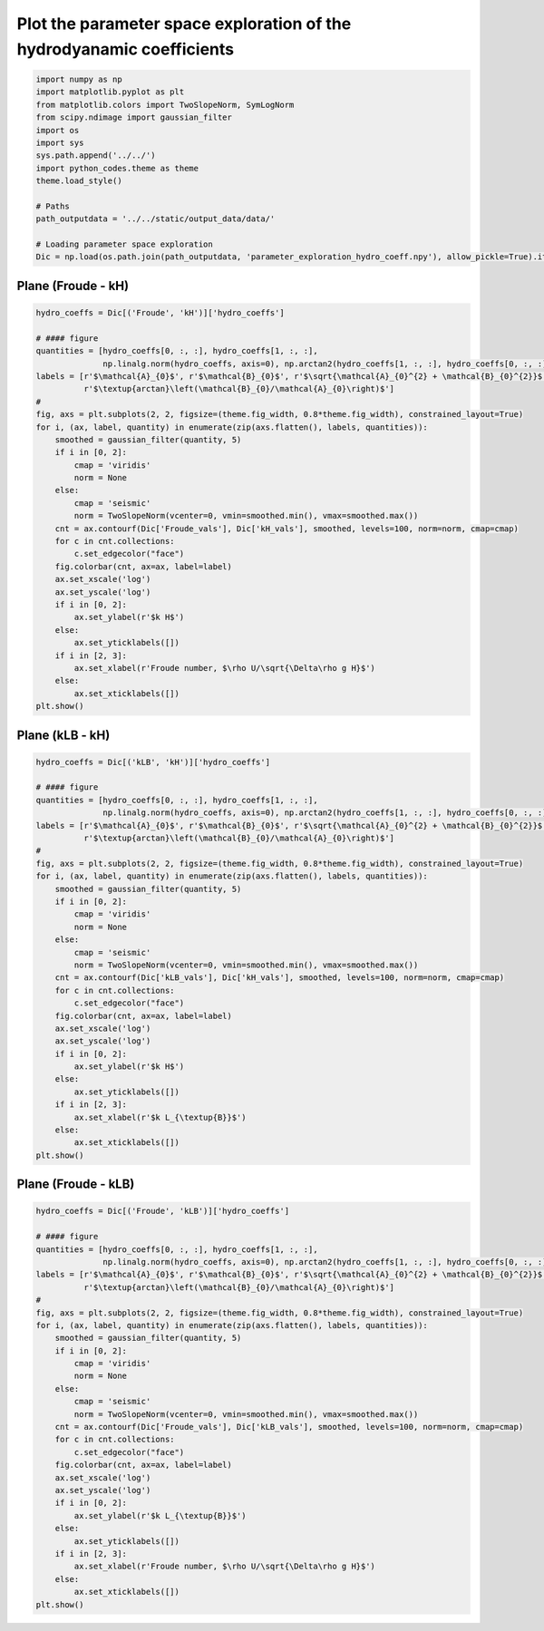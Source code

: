 
.. DO NOT EDIT.
.. THIS FILE WAS AUTOMATICALLY GENERATED BY SPHINX-GALLERY.
.. TO MAKE CHANGES, EDIT THE SOURCE PYTHON FILE:
.. "auto_examples/linear_theory/regime_diagrams_plot.py"
.. LINE NUMBERS ARE GIVEN BELOW.

.. only:: html

    .. note::
        :class: sphx-glr-download-link-note

        Click :ref:`here <sphx_glr_download_auto_examples_linear_theory_regime_diagrams_plot.py>`
        to download the full example code

.. rst-class:: sphx-glr-example-title

.. _sphx_glr_auto_examples_linear_theory_regime_diagrams_plot.py:


======================================================================
Plot the parameter space exploration of the hydrodyanamic coefficients
======================================================================

.. GENERATED FROM PYTHON SOURCE LINES 7-24

.. code-block:: default


    import numpy as np
    import matplotlib.pyplot as plt
    from matplotlib.colors import TwoSlopeNorm, SymLogNorm
    from scipy.ndimage import gaussian_filter
    import os
    import sys
    sys.path.append('../../')
    import python_codes.theme as theme
    theme.load_style()

    # Paths
    path_outputdata = '../../static/output_data/data/'

    # Loading parameter space exploration
    Dic = np.load(os.path.join(path_outputdata, 'parameter_exploration_hydro_coeff.npy'), allow_pickle=True).item()








.. GENERATED FROM PYTHON SOURCE LINES 25-27

Plane (Froude - kH)
------------------------

.. GENERATED FROM PYTHON SOURCE LINES 27-60

.. code-block:: default

    hydro_coeffs = Dic[('Froude', 'kH')]['hydro_coeffs']

    # #### figure
    quantities = [hydro_coeffs[0, :, :], hydro_coeffs[1, :, :],
                  np.linalg.norm(hydro_coeffs, axis=0), np.arctan2(hydro_coeffs[1, :, :], hydro_coeffs[0, :, :])]
    labels = [r'$\mathcal{A}_{0}$', r'$\mathcal{B}_{0}$', r'$\sqrt{\mathcal{A}_{0}^{2} + \mathcal{B}_{0}^{2}}$',
              r'$\textup{arctan}\left(\mathcal{B}_{0}/\mathcal{A}_{0}\right)$']
    #
    fig, axs = plt.subplots(2, 2, figsize=(theme.fig_width, 0.8*theme.fig_width), constrained_layout=True)
    for i, (ax, label, quantity) in enumerate(zip(axs.flatten(), labels, quantities)):
        smoothed = gaussian_filter(quantity, 5)
        if i in [0, 2]:
            cmap = 'viridis'
            norm = None
        else:
            cmap = 'seismic'
            norm = TwoSlopeNorm(vcenter=0, vmin=smoothed.min(), vmax=smoothed.max())
        cnt = ax.contourf(Dic['Froude_vals'], Dic['kH_vals'], smoothed, levels=100, norm=norm, cmap=cmap)
        for c in cnt.collections:
            c.set_edgecolor("face")
        fig.colorbar(cnt, ax=ax, label=label)
        ax.set_xscale('log')
        ax.set_yscale('log')
        if i in [0, 2]:
            ax.set_ylabel(r'$k H$')
        else:
            ax.set_yticklabels([])
        if i in [2, 3]:
            ax.set_xlabel(r'Froude number, $\rho U/\sqrt{\Delta\rho g H}$')
        else:
            ax.set_xticklabels([])
    plt.show()




.. image:: /auto_examples/linear_theory/images/sphx_glr_regime_diagrams_plot_001.png
    :alt: regime diagrams plot
    :class: sphx-glr-single-img





.. GENERATED FROM PYTHON SOURCE LINES 61-63

Plane (kLB - kH)
------------------------

.. GENERATED FROM PYTHON SOURCE LINES 63-96

.. code-block:: default

    hydro_coeffs = Dic[('kLB', 'kH')]['hydro_coeffs']

    # #### figure
    quantities = [hydro_coeffs[0, :, :], hydro_coeffs[1, :, :],
                  np.linalg.norm(hydro_coeffs, axis=0), np.arctan2(hydro_coeffs[1, :, :], hydro_coeffs[0, :, :])]
    labels = [r'$\mathcal{A}_{0}$', r'$\mathcal{B}_{0}$', r'$\sqrt{\mathcal{A}_{0}^{2} + \mathcal{B}_{0}^{2}}$',
              r'$\textup{arctan}\left(\mathcal{B}_{0}/\mathcal{A}_{0}\right)$']
    #
    fig, axs = plt.subplots(2, 2, figsize=(theme.fig_width, 0.8*theme.fig_width), constrained_layout=True)
    for i, (ax, label, quantity) in enumerate(zip(axs.flatten(), labels, quantities)):
        smoothed = gaussian_filter(quantity, 5)
        if i in [0, 2]:
            cmap = 'viridis'
            norm = None
        else:
            cmap = 'seismic'
            norm = TwoSlopeNorm(vcenter=0, vmin=smoothed.min(), vmax=smoothed.max())
        cnt = ax.contourf(Dic['kLB_vals'], Dic['kH_vals'], smoothed, levels=100, norm=norm, cmap=cmap)
        for c in cnt.collections:
            c.set_edgecolor("face")
        fig.colorbar(cnt, ax=ax, label=label)
        ax.set_xscale('log')
        ax.set_yscale('log')
        if i in [0, 2]:
            ax.set_ylabel(r'$k H$')
        else:
            ax.set_yticklabels([])
        if i in [2, 3]:
            ax.set_xlabel(r'$k L_{\textup{B}}$')
        else:
            ax.set_xticklabels([])
    plt.show()




.. image:: /auto_examples/linear_theory/images/sphx_glr_regime_diagrams_plot_002.png
    :alt: regime diagrams plot
    :class: sphx-glr-single-img





.. GENERATED FROM PYTHON SOURCE LINES 97-99

Plane (Froude - kLB)
------------------------

.. GENERATED FROM PYTHON SOURCE LINES 99-131

.. code-block:: default

    hydro_coeffs = Dic[('Froude', 'kLB')]['hydro_coeffs']

    # #### figure
    quantities = [hydro_coeffs[0, :, :], hydro_coeffs[1, :, :],
                  np.linalg.norm(hydro_coeffs, axis=0), np.arctan2(hydro_coeffs[1, :, :], hydro_coeffs[0, :, :])]
    labels = [r'$\mathcal{A}_{0}$', r'$\mathcal{B}_{0}$', r'$\sqrt{\mathcal{A}_{0}^{2} + \mathcal{B}_{0}^{2}}$',
              r'$\textup{arctan}\left(\mathcal{B}_{0}/\mathcal{A}_{0}\right)$']
    #
    fig, axs = plt.subplots(2, 2, figsize=(theme.fig_width, 0.8*theme.fig_width), constrained_layout=True)
    for i, (ax, label, quantity) in enumerate(zip(axs.flatten(), labels, quantities)):
        smoothed = gaussian_filter(quantity, 5)
        if i in [0, 2]:
            cmap = 'viridis'
            norm = None
        else:
            cmap = 'seismic'
            norm = TwoSlopeNorm(vcenter=0, vmin=smoothed.min(), vmax=smoothed.max())
        cnt = ax.contourf(Dic['Froude_vals'], Dic['kLB_vals'], smoothed, levels=100, norm=norm, cmap=cmap)
        for c in cnt.collections:
            c.set_edgecolor("face")
        fig.colorbar(cnt, ax=ax, label=label)
        ax.set_xscale('log')
        ax.set_yscale('log')
        if i in [0, 2]:
            ax.set_ylabel(r'$k L_{\textup{B}}$')
        else:
            ax.set_yticklabels([])
        if i in [2, 3]:
            ax.set_xlabel(r'Froude number, $\rho U/\sqrt{\Delta\rho g H}$')
        else:
            ax.set_xticklabels([])
    plt.show()



.. image:: /auto_examples/linear_theory/images/sphx_glr_regime_diagrams_plot_003.png
    :alt: regime diagrams plot
    :class: sphx-glr-single-img






.. rst-class:: sphx-glr-timing

   **Total running time of the script:** ( 0 minutes  3.498 seconds)


.. _sphx_glr_download_auto_examples_linear_theory_regime_diagrams_plot.py:


.. only :: html

 .. container:: sphx-glr-footer
    :class: sphx-glr-footer-example



  .. container:: sphx-glr-download sphx-glr-download-python

     :download:`Download Python source code: regime_diagrams_plot.py <regime_diagrams_plot.py>`



  .. container:: sphx-glr-download sphx-glr-download-jupyter

     :download:`Download Jupyter notebook: regime_diagrams_plot.ipynb <regime_diagrams_plot.ipynb>`


.. only:: html

 .. rst-class:: sphx-glr-signature

    `Gallery generated by Sphinx-Gallery <https://sphinx-gallery.github.io>`_
